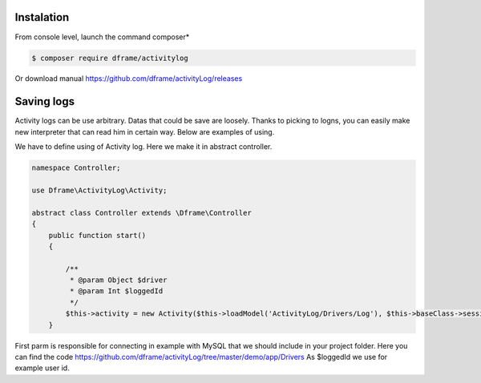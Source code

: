 Instalation
----------

From console level, launch the command composer* 

.. code-block:: bash

 $ composer require dframe/activitylog

Or download manual https://github.com/dframe/activityLog/releases


Saving logs
----------

Activity logs can be use arbitrary. Datas that could be save are loosely. Thanks to picking to logns, you can easily make new interpreter that can read him in certain way.
Below are examples of using.

We have to define using of Activity log. Here we make it in abstract controller.

.. code-block:: php

 namespace Controller;

 use Dframe\ActivityLog\Activity;

 abstract class Controller extends \Dframe\Controller
 {
     public function start()
     {   

         /** 
          * @param Object $driver
          * @param Int $loggedId
          */
         $this->activity = new Activity($this->loadModel('ActivityLog/Drivers/Log'), $this->baseClass->session->get('id', 0));
     }

First parm is responsible for connecting in example with MySQL that we should include in your project folder. Here you can find the code https://github.com/dframe/activityLog/tree/master/demo/app/Drivers 
As $loggedId we use for example user id.
